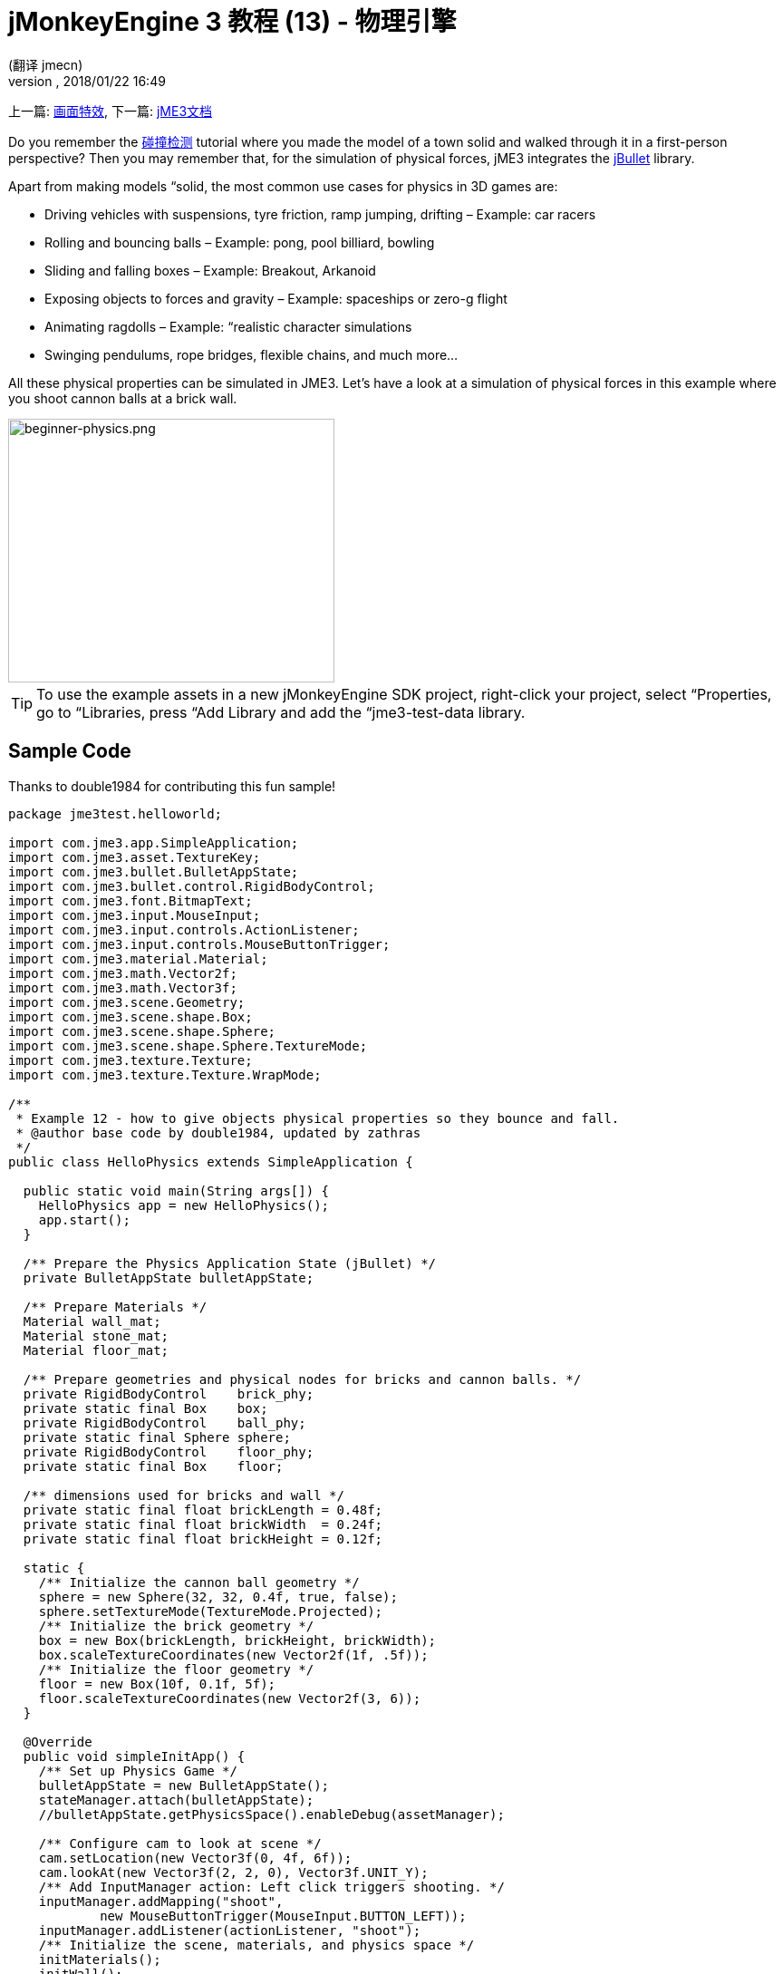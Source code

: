 = jMonkeyEngine 3 教程 (13) - 物理引擎
:author: (翻译 jmecn)
:revnumber:
:revdate: 2018/01/22 16:49
:keywords: beginner, intro, physics, documentation, input, model, control
:relfileprefix: ../
:imagesdir: ..
ifdef::env-github,env-browser[:outfilesuffix: .adoc]


上一篇: <<beginner/hello_effects#,画面特效>>,
下一篇: <<index#,jME3文档>>

Do you remember the <<beginner/hello_collision#,碰撞检测>> tutorial where you made the model of a town solid and walked through it in a first-person perspective? Then you may remember that, for the simulation of physical forces, jME3 integrates the link:http://jbullet.advel.cz/[jBullet] library.

Apart from making models “solid, the most common use cases for physics in 3D games are:

*  Driving vehicles with suspensions, tyre friction, ramp jumping, drifting – Example: car racers
*  Rolling and bouncing balls – Example: pong, pool billiard, bowling
*  Sliding and falling boxes – Example: Breakout, Arkanoid
*  Exposing objects to forces and gravity – Example: spaceships or zero-g flight
*  Animating ragdolls – Example: “realistic character simulations
*  Swinging pendulums, rope bridges, flexible chains, and much more…

All these physical properties can be simulated in JME3. Let's have a look at a simulation of physical forces in this example where you shoot cannon balls at a brick wall.


image::beginner/beginner-physics.png[beginner-physics.png,360,291,align="center"]



[TIP]
====
To use the example assets in a new jMonkeyEngine SDK project, right-click your project, select “Properties, go to “Libraries, press “Add Library and add the “jme3-test-data library.
====



== Sample Code

Thanks to double1984 for contributing this fun sample!

[source,java]
----
package jme3test.helloworld;

import com.jme3.app.SimpleApplication;
import com.jme3.asset.TextureKey;
import com.jme3.bullet.BulletAppState;
import com.jme3.bullet.control.RigidBodyControl;
import com.jme3.font.BitmapText;
import com.jme3.input.MouseInput;
import com.jme3.input.controls.ActionListener;
import com.jme3.input.controls.MouseButtonTrigger;
import com.jme3.material.Material;
import com.jme3.math.Vector2f;
import com.jme3.math.Vector3f;
import com.jme3.scene.Geometry;
import com.jme3.scene.shape.Box;
import com.jme3.scene.shape.Sphere;
import com.jme3.scene.shape.Sphere.TextureMode;
import com.jme3.texture.Texture;
import com.jme3.texture.Texture.WrapMode;

/**
 * Example 12 - how to give objects physical properties so they bounce and fall.
 * @author base code by double1984, updated by zathras
 */
public class HelloPhysics extends SimpleApplication {

  public static void main(String args[]) {
    HelloPhysics app = new HelloPhysics();
    app.start();
  }

  /** Prepare the Physics Application State (jBullet) */
  private BulletAppState bulletAppState;

  /** Prepare Materials */
  Material wall_mat;
  Material stone_mat;
  Material floor_mat;

  /** Prepare geometries and physical nodes for bricks and cannon balls. */
  private RigidBodyControl    brick_phy;
  private static final Box    box;
  private RigidBodyControl    ball_phy;
  private static final Sphere sphere;
  private RigidBodyControl    floor_phy;
  private static final Box    floor;

  /** dimensions used for bricks and wall */
  private static final float brickLength = 0.48f;
  private static final float brickWidth  = 0.24f;
  private static final float brickHeight = 0.12f;

  static {
    /** Initialize the cannon ball geometry */
    sphere = new Sphere(32, 32, 0.4f, true, false);
    sphere.setTextureMode(TextureMode.Projected);
    /** Initialize the brick geometry */
    box = new Box(brickLength, brickHeight, brickWidth);
    box.scaleTextureCoordinates(new Vector2f(1f, .5f));
    /** Initialize the floor geometry */
    floor = new Box(10f, 0.1f, 5f);
    floor.scaleTextureCoordinates(new Vector2f(3, 6));
  }

  @Override
  public void simpleInitApp() {
    /** Set up Physics Game */
    bulletAppState = new BulletAppState();
    stateManager.attach(bulletAppState);
    //bulletAppState.getPhysicsSpace().enableDebug(assetManager);

    /** Configure cam to look at scene */
    cam.setLocation(new Vector3f(0, 4f, 6f));
    cam.lookAt(new Vector3f(2, 2, 0), Vector3f.UNIT_Y);
    /** Add InputManager action: Left click triggers shooting. */
    inputManager.addMapping("shoot",
            new MouseButtonTrigger(MouseInput.BUTTON_LEFT));
    inputManager.addListener(actionListener, "shoot");
    /** Initialize the scene, materials, and physics space */
    initMaterials();
    initWall();
    initFloor();
    initCrossHairs();
  }

  /**
   * Every time the shoot action is triggered, a new cannon ball is produced.
   * The ball is set up to fly from the camera position in the camera direction.
   */
  private ActionListener actionListener = new ActionListener() {
    public void onAction(String name, boolean keyPressed, float tpf) {
      if (name.equals("shoot") && !keyPressed) {
        makeCannonBall();
      }
    }
  };

  /** Initialize the materials used in this scene. */
  public void initMaterials() {
    wall_mat = new Material(assetManager, "Common/MatDefs/Misc/Unshaded.j3md");
    TextureKey key = new TextureKey("Textures/Terrain/BrickWall/BrickWall.jpg");
    key.setGenerateMips(true);
    Texture tex = assetManager.loadTexture(key);
    wall_mat.setTexture("ColorMap", tex);

    stone_mat = new Material(assetManager, "Common/MatDefs/Misc/Unshaded.j3md");
    TextureKey key2 = new TextureKey("Textures/Terrain/Rock/Rock.PNG");
    key2.setGenerateMips(true);
    Texture tex2 = assetManager.loadTexture(key2);
    stone_mat.setTexture("ColorMap", tex2);

    floor_mat = new Material(assetManager, "Common/MatDefs/Misc/Unshaded.j3md");
    TextureKey key3 = new TextureKey("Textures/Terrain/Pond/Pond.jpg");
    key3.setGenerateMips(true);
    Texture tex3 = assetManager.loadTexture(key3);
    tex3.setWrap(WrapMode.Repeat);
    floor_mat.setTexture("ColorMap", tex3);
  }

  /** Make a solid floor and add it to the scene. */
  public void initFloor() {
    Geometry floor_geo = new Geometry("Floor", floor);
    floor_geo.setMaterial(floor_mat);
    floor_geo.setLocalTranslation(0, -0.1f, 0);
    this.rootNode.attachChild(floor_geo);
    /* Make the floor physical with mass 0.0f! */
    floor_phy = new RigidBodyControl(0.0f);
    floor_geo.addControl(floor_phy);
    bulletAppState.getPhysicsSpace().add(floor_phy);
  }

  /** This loop builds a wall out of individual bricks. */
  public void initWall() {
    float startpt = brickLength / 4;
    float height = 0;
    for (int j = 0; j < 15; j++) {
      for (int i = 0; i < 6; i++) {
        Vector3f vt =
         new Vector3f(i * brickLength * 2 + startpt, brickHeight + height, 0);
        makeBrick(vt);
      }
      startpt = -startpt;
      height += 2 * brickHeight;
    }
  }

  /** This method creates one individual physical brick. */
  public void makeBrick(Vector3f loc) {
    /** Create a brick geometry and attach to scene graph. */
    Geometry brick_geo = new Geometry("brick", box);
    brick_geo.setMaterial(wall_mat);
    rootNode.attachChild(brick_geo);
    /** Position the brick geometry  */
    brick_geo.setLocalTranslation(loc);
    /** Make brick physical with a mass > 0.0f. */
    brick_phy = new RigidBodyControl(2f);
    /** Add physical brick to physics space. */
    brick_geo.addControl(brick_phy);
    bulletAppState.getPhysicsSpace().add(brick_phy);
  }

  /** This method creates one individual physical cannon ball.
   * By defaul, the ball is accelerated and flies
   * from the camera position in the camera direction.*/
   public void makeCannonBall() {
    /** Create a cannon ball geometry and attach to scene graph. */
    Geometry ball_geo = new Geometry("cannon ball", sphere);
    ball_geo.setMaterial(stone_mat);
    rootNode.attachChild(ball_geo);
    /** Position the cannon ball  */
    ball_geo.setLocalTranslation(cam.getLocation());
    /** Make the ball physcial with a mass > 0.0f */
    ball_phy = new RigidBodyControl(1f);
    /** Add physical ball to physics space. */
    ball_geo.addControl(ball_phy);
    bulletAppState.getPhysicsSpace().add(ball_phy);
    /** Accelerate the physcial ball to shoot it. */
    ball_phy.setLinearVelocity(cam.getDirection().mult(25));
  }

  /** A plus sign used as crosshairs to help the player with aiming.*/
  protected void initCrossHairs() {
    guiNode.detachAllChildren();
    guiFont = assetManager.loadFont("Interface/Fonts/Default.fnt");
    BitmapText ch = new BitmapText(guiFont, false);
    ch.setSize(guiFont.getCharSet().getRenderedSize() * 2);
    ch.setText("+");        // fake crosshairs :)
    ch.setLocalTranslation( // center
      settings.getWidth() / 2 - guiFont.getCharSet().getRenderedSize() / 3 * 2,
      settings.getHeight() / 2 + ch.getLineHeight() / 2, 0);
    guiNode.attachChild(ch);
  }
}

----

You should see a brick wall. Click to shoot cannon balls. Watch the bricks fall and bounce off one another!


== A Basic Physics Application

In the previous tutorials, you used static Geometries (boxes, spheres, and models) that you placed in the scene. Depending on their translation, Geometries can “float in mid-air and even overlap – they are not affected by “gravity and have no physical mass. This tutorial shows how to add physical properties to Geometries.

As always, start with a standard com.jme3.app.SimpleApplication. To activate physics, create a com.jme3.bullet.BulletAppState, and and attach it to the SimpleApplication's AppState manager.

[source,java]
----

public class HelloPhysics extends SimpleApplication {
  private BulletAppState bulletAppState;

  public void simpleInitApp() {
    bulletAppState = new BulletAppState();
    stateManager.attach(bulletAppState);
    ...
  }
  ...
}
----

The BulletAppState gives the game access to a PhysicsSpace. The PhysicsSpace lets you use com.jme3.bullet.control.PhysicsControls that add physical properties to Nodes.


== Creating Bricks and Cannon Balls


=== Geometries

In this “shoot at the wall example, you use Geometries such as cannon balls and bricks. Geometries contain meshes, such as Shapes. Let's create and initialize some Shapes: Boxes and Spheres.

[source,java]
----

  /** Prepare geometries and physical nodes for bricks and cannon balls. */
  private static final Box    box;
  private static final Sphere sphere;
  private static final Box    floor;
  /** dimensions used for bricks and wall */
  private static final float brickLength = 0.48f;
  private static final float brickWidth  = 0.24f;
  private static final float brickHeight = 0.12f;
  static {
    /** Initialize the cannon ball geometry */
    sphere = new Sphere(32, 32, 0.4f, true, false);
    sphere.setTextureMode(TextureMode.Projected);
    /** Initialize the brick geometry */
    box = new Box(brickLength, brickHeight, brickWidth);
    box.scaleTextureCoordinates(new Vector2f(1f, .5f));
    /** Initialize the floor geometry */
    floor = new Box(10f, 0.1f, 5f);
    floor.scaleTextureCoordinates(new Vector2f(3, 6));
  }
----


=== RigidBodyControl: Brick

We want to create brick Geometries from those boxes. For each Geometry with physical properties, you create a RigidBodyControl.

[source,java]
----

  private RigidBodyControl brick_phy;

----

The custom `makeBrick(loc)` methods creates individual bricks at the location `loc`. A brick has the following properties:

*  It has a visible Geometry `brick_geo` (Box Shape Geometry).
*  It has physical properties `brick_phy` (RigidBodyControl)

[source,java]
----

  public void makeBrick(Vector3f loc) {
    /** Create a brick geometry and attach to scene graph. */
    Geometry brick_geo = new Geometry("brick", box);
    brick_geo.setMaterial(wall_mat);
    rootNode.attachChild(brick_geo);
    /** Position the brick geometry  */
    brick_geo.setLocalTranslation(loc);
    /** Make brick physical with a mass > 0.0f. */
    brick_phy = new RigidBodyControl(2f);
    /** Add physical brick to physics space. */
    brick_geo.addControl(brick_phy);
    bulletAppState.getPhysicsSpace().add(brick_phy);
  }
----

This code sample does the following:

.  You create a brick Geometry brick_geo. A Geometry describes the shape and look of an object.
**  brick_geo has a box shape
**  brick_geo has a brick-colored material.

.  You attach brick_geo to the rootNode
.  You position brick_geo at `loc`.
.  You create a RigidBodyControl brick_phy for brick_geo.
**  brick_phy has a mass of 2f.
**  You add brick_phy to brick_geo.
**  You register brick_phy to the PhysicsSpace.



=== RigidBodyControl: Cannonball

You notice that the cannon ball is created in the same way, using the custom `makeCannonBall()` method. The cannon ball has the following properties:

*  It has a visible Geometry `ball_geo` (Sphere Shape Geometry)
*  It has physical properties `ball_phy` (RigidBodyControl)

[source,java]
----

    /** Create a cannon ball geometry and attach to scene graph. */
    Geometry ball_geo = new Geometry("cannon ball", sphere);
    ball_geo.setMaterial(stone_mat);
    rootNode.attachChild(ball_geo);
    /** Position the cannon ball  */
    ball_geo.setLocalTranslation(cam.getLocation());
    /** Make the ball physcial with a mass > 0.0f */
    ball_phy = new RigidBodyControl(1f);
    /** Add physical ball to physics space. */
    ball_geo.addControl(ball_phy);
    bulletAppState.getPhysicsSpace().add(ball_phy);
    /** Accelerate the physcial ball to shoot it. */
    ball_phy.setLinearVelocity(cam.getDirection().mult(25));

----

This code sample does the following:

.  You create a ball Geometry ball_geo. A Geometry describes the shape and look of an object.
**  ball_geo has a sphere shape
**  ball_geo has a stone-colored material.

.  You attach ball_geo to the rootNode
.  You position ball_geo at the camera location.
.  You create a RigidBodyControl ball_phy for ball_geo.
**  ball_phy has a mass of 1f.
**  You add ball_phy to ball_geo.
**  You register ball_phy to the PhysicsSpace.


Since you are shooting cannon balls, the last line accelerates the ball in the direction the camera is looking, with a speed of 25f.


=== RigidBodyControl: Floor

The (static) floor has one important difference compared to the (dynamic) bricks and cannonballs: *Static objects have a mass of zero.*
As before, you write a custom `initFloor()` method that creates a flat box with a rock texture that you use as floor. The floor has the following properties:

*  It has a visible Geometry `floor_geo` (Box Shape Geometry)
*  It has physical properties `floor_phy` (RigidBodyControl)

[source,java]
----

  public void initFloor() {
    Geometry floor_geo = new Geometry("Floor", floor);
    floor_geo.setMaterial(floor_mat);
    floor_geo.setLocalTranslation(0, -0.1f, 0);
    this.rootNode.attachChild(floor_geo);
    /* Make the floor physical with mass 0.0f! */
    floor_phy = new RigidBodyControl(0.0f);
    floor_geo.addControl(floor_phy);
    bulletAppState.getPhysicsSpace().add(floor_phy);
  }
----

This code sample does the following:

.  You create a floor Geometry floor_geo. A Geometry describes the shape and look of an object.
**  floor_geo has a box shape
**  floor_geo has a pebble-colored material.

.  You attach floor_geo to the rootNode
.  You position floor_geo a bit below y=0 (to prevent overlap with other PhysicControl'ed Spatials).
.  You create a RigidBodyControl floor_phy for floor_geo.
**  floor_phy has a mass of 0f emoji:
**  You add floor_phy to floor_geo.
**  You register floor_phy to the PhysicsSpace.



== Creating the Scene

Let's have a quick look at the custom helper methods:

*  `initMaterial()` – This method initializes all the materials we use in this demo.
*  `initWall()` – A double loop that generates a wall by positioning brick objects: 15 rows high with 6 bricks per row. It's important to space the physical bricks so they do not overlap.
*  `initCrossHairs()` – This method simply displays a plus sign that you use as crosshairs for aiming. Note that screen elements such as crosshairs are attached to the `guiNode`, not the `rootNode`!
*  `initInputs()` – This method sets up the click-to-shoot action.

These methods are each called once from the `simpleInitApp()` method at the start of the game. As you see, you can write any number of custom methods to set up your game's scene.


== The Cannon Ball Shooting Action

In the `initInputs()` method, you add an input mapping that triggers a shoot action when the left mouse button is pressed.

[source,java]
----

  private void initInputs() {
    inputManager.addMapping("shoot",
            new MouseButtonTrigger(MouseInput.BUTTON_LEFT));
    inputManager.addListener(actionListener, "shoot");
  }
----

You define the actual action of shooting a new cannon ball as follows:

[source,java]
----

    private ActionListener actionListener = new ActionListener() {
        public void onAction(String name, boolean keyPressed, float tpf) {
            if (name.equals("shoot") && !keyPressed) {
                makeCannonBall();
            }
        }
    };
----

In the moment the cannonball appears in the scene, it flies off with the velocity (and in the direction) that you specified using `setLinearVelocity()` inside `makeCannonBall()`. The newly created cannon ball flies off, hits the wall, and exerts a _physical force_ that impacts individual bricks.


== Moving a Physical Spatial

The location of the dynamic Spatial is controlled by its RigidBodyControl. Move the RigidBodyControl to move the Spatial. If it's a dynamic PhysicsControl, you can use setLinearVelocity() and apply forces and torques to it. Other RigidBodyControl'led objects can push the dynamic Spatial around (like pool/billiard balls).

You can make Spatials that are not dynamic: Switch the RigidBodyControl to setKinematic(true) to have it move along with its Spatial.

*  A kinematic is unaffected by forces or gravity, which means it can float in mid-air and cannot be pushed away by dynamic “cannon balls etc.
*  A kinematic RigidBody has a mass.
*  A kinematic can be moved and can exert forces on dynamic RigidBodys. This means you can use a kinematic node as a billiard cue or a remote-controlled battering ram.

Learn more about static versus kinematic versus dynamic in the <<jme3/advanced/physics#,advanced physics doc>>.


== Excercises


=== Exercise 1: Debug Shapes

Add the following line after the bulletAppState initialization.

[source,java]
----
// For older versions up to JME sdk 3.0.10
bulletAppState.getPhysicsSpace().enableDebug(assetManager);
----

or
[source,java]
----
// For new versions thereafter
bulletAppState.setDebugEnabled(true);
----
Now you see the collisionShapes of the bricks and spheres, and the floor highlighted.


=== Exercise 2: No Mo' Static

What happens if you give a static node, such as the floor, a mass of more than 0.0f?


=== Exercise 3: Behind the Curtain

Fill your scene with walls, bricks, and cannon balls. When do you begin to see a performance impact?

Popular AAA games use a clever mix of physics, animation and prerendered graphics to give you the illusion of a real, “physical world. Think of your favorite video games and try to spot where and how the game designers trick you into believing that the whole scene is physical. For example, think of a building “breaking into 4-8 parts after an explosion. The pieces most likely fly on predefined (so called kinematic) paths and are only replaced by dynamic Spatials after they touch the ground… Now that you start to implement game physics yourself, look behind the curtain!

Using physics everywhere in a game sounds like a cool idea, but it is easily overused. Although the physics nodes are put to “sleep when they are not moving, creating a world solely out of dynamic physics nodes will quickly bring you to the limits of your computer's capabilities.


== Conclusion

You have learned how to activate the jBullet PhysicsSpace in an application by adding a `BulletAppState`. You have created PhysicsControls for simple Shape-based Geometries (for more complex shapes, read up on <<jme3/advanced/physics#,CollisionShapes>>). You have learned that physical objects are not only attached to the rootNode, but also registered to the PhysicsSpace. You know that it makes a difference whether a physical object has a mass (dynamic) or not (static). You are aware that overusing physics has a huge performance impact.


[TIP]
====
Congratulations! – You have completed the last beginner tutorial. Now you are ready to start <<jme3#,combining what you have learned>>, to create a cool 3D game of your own. Show us what you can do, and feel free to share your demos, game videos, and screenshots on the link:http://hub.jmonkeyengine.org/c/user-code-projects[User Code &amp; Projects Forum]!
====
